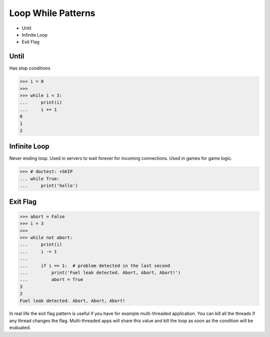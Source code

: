 Loop While Patterns
===================
* Until
* Infinite Loop
* Exit Flag


Until
-----
Has stop conditions

>>> i = 0
>>>
>>> while i < 3:
...     print(i)
...     i += 1
0
1
2


Infinite Loop
-------------
Never ending loop.
Used in servers to wait forever for incoming connections.
Used in games for game logic.

>>> # doctest: +SKIP
... while True:
...     print('hello')


Exit Flag
---------
>>> abort = False
>>> i = 3
>>>
>>> while not abort:
...     print(i)
...     i -= 1
...
...     if i == 1:  # problem detected in the last second
...         print('Fuel leak detected. Abort, Abort, Abort!')
...         abort = True
3
2
Fuel leak detected. Abort, Abort, Abort!

In real life the exit flag pattern is useful if you have for example
multi-threaded application. You can kill all the threads if any thread
changes the flag. Multi-threaded apps will share this value and kill the
loop as soon as the condition will be evaluated.
